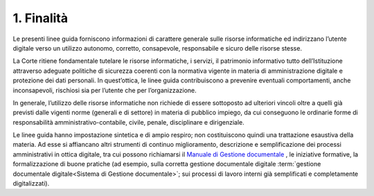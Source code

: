 ****************************************
**1. Finalità**
****************************************
Le presenti linee guida forniscono informazioni di carattere generale sulle risorse informatiche ed indirizzano l’utente digitale verso un utilizzo autonomo, corretto, consapevole, responsabile e sicuro delle risorse stesse.


La Corte ritiene fondamentale tutelare le risorse informatiche, i servizi, il patrimonio informativo tutto dell’Istituzione attraverso adeguate politiche di sicurezza coerenti con la normativa vigente in materia di amministrazione digitale e protezione dei dati personali. In quest’ottica, le linee guida contribuiscono a prevenire eventuali comportamenti, anche inconsapevoli, rischiosi sia per l’utente che per l’organizzazione.

In generale, l’utilizzo delle risorse informatiche non richiede di essere sottoposto ad ulteriori vincoli oltre a quelli già previsti dalle vigenti norme (generali e di settore) in materia di pubblico impiego, da cui conseguono le ordinarie forme di responsabilità amministrativo-contabile, civile, penale, disciplinare e dirigenziale.

Le linee guida hanno impostazione sintetica e di ampio respiro; non costituiscono quindi una trattazione esaustiva della materia. Ad esse si affiancano altri strumenti di continuo miglioramento, descrizione e semplificazione dei processi amministrativi in ottica digitale, tra cui possono richiamarsi il `Manuale di Gestione documentale <http://www.corteconti.it/export/sites/portalecdc/_documenti/amministrazione_trasparente/provvedimenti/regolamenti_e_manuali/manuale_della_gestione_documentale.pdf>`_ , le iniziative formative, la formalizzazione di buone pratiche (ad esempio, sulla corretta gestione documentale digitale :term:`gestione documentale digitale<Sistema di Gestione documentale>`; sui processi di lavoro interni già semplificati e completamente digitalizzati).

..
